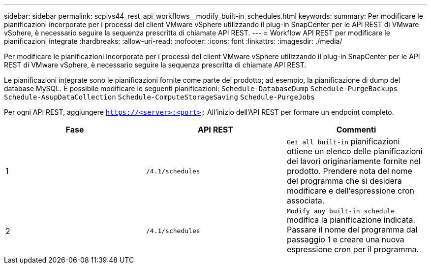 ---
sidebar: sidebar 
permalink: scpivs44_rest_api_workflows__modify_built-in_schedules.html 
keywords:  
summary: Per modificare le pianificazioni incorporate per i processi del client VMware vSphere utilizzando il plug-in SnapCenter per le API REST di VMware vSphere, è necessario seguire la sequenza prescritta di chiamate API REST. 
---
= Workflow API REST per modificare le pianificazioni integrate
:hardbreaks:
:allow-uri-read: 
:nofooter: 
:icons: font
:linkattrs: 
:imagesdir: ./media/


[role="lead"]
Per modificare le pianificazioni incorporate per i processi del client VMware vSphere utilizzando il plug-in SnapCenter per le API REST di VMware vSphere, è necessario seguire la sequenza prescritta di chiamate API REST.

Le pianificazioni integrate sono le pianificazioni fornite come parte del prodotto; ad esempio, la pianificazione di dump del database MySQL. È possibile modificare le seguenti pianificazioni:
`Schedule-DatabaseDump`
`Schedule-PurgeBackups`
`Schedule-AsupDataCollection`
`Schedule-ComputeStorageSaving`
`Schedule-PurgeJobs`

Per ogni API REST, aggiungere `https://<server>:<port>` All'inizio dell'API REST per formare un endpoint completo.

|===
| Fase | API REST | Commenti 


| 1 | `/4.1/schedules` | `Get all built-in` pianificazioni ottiene un elenco delle pianificazioni dei lavori originariamente fornite nel prodotto.
Prendere nota del nome del programma che si desidera modificare e dell'espressione cron associata. 


| 2 | `/4.1/schedules` | `Modify any built-in schedule` modifica la pianificazione indicata.
Passare il nome del programma dal passaggio 1 e creare una nuova espressione cron per il programma. 
|===